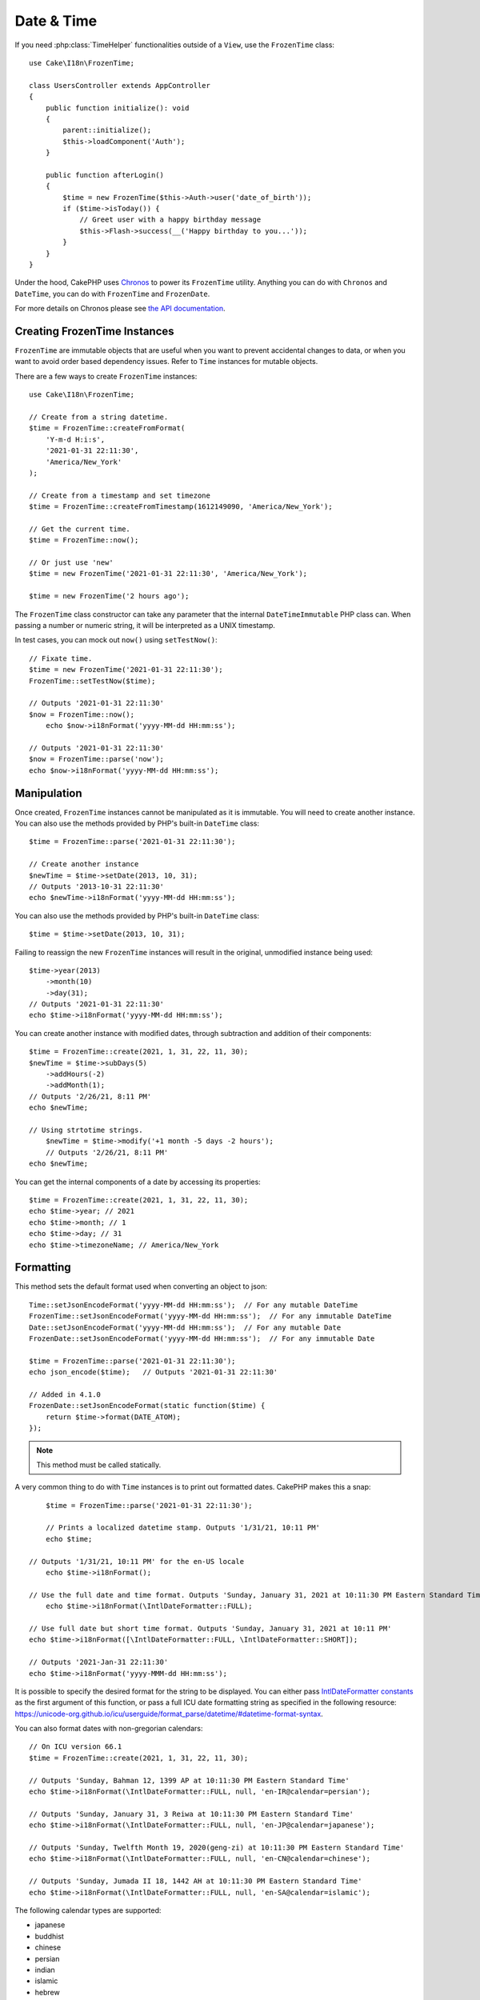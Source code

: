Date & Time
###########

.. php:namespace:: Cake\I18n

.. php:class:: FrozenTime

If you need :php:class:`TimeHelper` functionalities outside of a ``View``,
use the ``FrozenTime`` class::

    use Cake\I18n\FrozenTime;

    class UsersController extends AppController
    {
        public function initialize(): void
        {
            parent::initialize();
            $this->loadComponent('Auth');
        }

        public function afterLogin()
        {
            $time = new FrozenTime($this->Auth->user('date_of_birth'));
            if ($time->isToday()) {
                // Greet user with a happy birthday message
                $this->Flash->success(__('Happy birthday to you...'));
            }
        }
    }

Under the hood, CakePHP uses `Chronos <https://github.com/cakephp/chronos>`_
to power its ``FrozenTime`` utility. Anything you can do with ``Chronos`` and
``DateTime``, you can do with ``FrozenTime`` and ``FrozenDate``.

For more details on Chronos please see `the API documentation
<https://api.cakephp.org/chronos/1.0/>`_.

.. start-time

Creating FrozenTime Instances
=======================

``FrozenTime`` are immutable objects that are useful when you want to prevent
accidental changes to data, or when you want to avoid order based dependency
issues. Refer to ``Time`` instances for mutable objects.

There are a few ways to create ``FrozenTime`` instances::

    use Cake\I18n\FrozenTime;

    // Create from a string datetime.
    $time = FrozenTime::createFromFormat(
        'Y-m-d H:i:s',
        '2021-01-31 22:11:30',
        'America/New_York'
    );

    // Create from a timestamp and set timezone
    $time = FrozenTime::createFromTimestamp(1612149090, 'America/New_York');

    // Get the current time.
    $time = FrozenTime::now();

    // Or just use 'new'
    $time = new FrozenTime('2021-01-31 22:11:30', 'America/New_York');

    $time = new FrozenTime('2 hours ago');

The ``FrozenTime`` class constructor can take any parameter that the internal ``DateTimeImmutable``
PHP class can. When passing a number or numeric string, it will be interpreted
as a UNIX timestamp.

In test cases, you can mock out ``now()`` using ``setTestNow()``::

    // Fixate time.
    $time = new FrozenTime('2021-01-31 22:11:30');
    FrozenTime::setTestNow($time);

    // Outputs '2021-01-31 22:11:30'
    $now = FrozenTime::now();
	echo $now->i18nFormat('yyyy-MM-dd HH:mm:ss');

    // Outputs '2021-01-31 22:11:30'
    $now = FrozenTime::parse('now');
    echo $now->i18nFormat('yyyy-MM-dd HH:mm:ss');

Manipulation
============

Once created, ``FrozenTime`` instances cannot be manipulated as it is immutable. You will need to create another instance. You can also use the methods provided by PHP's built-in ``DateTime`` class::

    $time = FrozenTime::parse('2021-01-31 22:11:30');
    
    // Create another instance
    $newTime = $time->setDate(2013, 10, 31);
    // Outputs '2013-10-31 22:11:30'
    echo $newTime->i18nFormat('yyyy-MM-dd HH:mm:ss');

You can also use the methods provided by PHP's built-in ``DateTime`` class::

    $time = $time->setDate(2013, 10, 31);

Failing to reassign the new ``FrozenTime`` instances will result in the original, unmodified instance being used::

    $time->year(2013)
        ->month(10)
        ->day(31);
    // Outputs '2021-01-31 22:11:30'
    echo $time->i18nFormat('yyyy-MM-dd HH:mm:ss');

You can create another instance with modified dates, through subtraction and addition of their components::

    $time = FrozenTime::create(2021, 1, 31, 22, 11, 30);
    $newTime = $time->subDays(5)
        ->addHours(-2)
        ->addMonth(1);
    // Outputs '2/26/21, 8:11 PM'
    echo $newTime;

    // Using strtotime strings.
	$newTime = $time->modify('+1 month -5 days -2 hours');
	// Outputs '2/26/21, 8:11 PM'
    echo $newTime;

You can get the internal components of a date by accessing its properties::

    $time = FrozenTime::create(2021, 1, 31, 22, 11, 30);
    echo $time->year; // 2021
    echo $time->month; // 1
    echo $time->day; // 31
    echo $time->timezoneName; // America/New_York

Formatting
==========

.. php:staticmethod:: setJsonEncodeFormat($format)

This method sets the default format used when converting an object to json::

    
    Time::setJsonEncodeFormat('yyyy-MM-dd HH:mm:ss');  // For any mutable DateTime
    FrozenTime::setJsonEncodeFormat('yyyy-MM-dd HH:mm:ss');  // For any immutable DateTime
    Date::setJsonEncodeFormat('yyyy-MM-dd HH:mm:ss');  // For any mutable Date
    FrozenDate::setJsonEncodeFormat('yyyy-MM-dd HH:mm:ss');  // For any immutable Date

    $time = FrozenTime::parse('2021-01-31 22:11:30');
    echo json_encode($time);   // Outputs '2021-01-31 22:11:30'
    
    // Added in 4.1.0
    FrozenDate::setJsonEncodeFormat(static function($time) {
        return $time->format(DATE_ATOM);
    });
    

.. note::
    This method must be called statically.

.. versionchanged:: 4.1.0
    The ``callable`` parameter type was added.


.. php:method:: i18nFormat($format = null, $timezone = null, $locale = null)

A very common thing to do with ``Time`` instances is to print out formatted
dates. CakePHP makes this a snap::

	$time = FrozenTime::parse('2021-01-31 22:11:30');

	// Prints a localized datetime stamp. Outputs '1/31/21, 10:11 PM'
	echo $time;

    // Outputs '1/31/21, 10:11 PM' for the en-US locale
	echo $time->i18nFormat();

    // Use the full date and time format. Outputs 'Sunday, January 31, 2021 at 10:11:30 PM Eastern Standard Time'
	echo $time->i18nFormat(\IntlDateFormatter::FULL);

    // Use full date but short time format. Outputs 'Sunday, January 31, 2021 at 10:11 PM'
    echo $time->i18nFormat([\IntlDateFormatter::FULL, \IntlDateFormatter::SHORT]);

    // Outputs '2021-Jan-31 22:11:30'
    echo $time->i18nFormat('yyyy-MMM-dd HH:mm:ss');

It is possible to specify the desired format for the string to be displayed.
You can either pass `IntlDateFormatter constants
<http://www.php.net/manual/en/class.intldateformatter.php>`_ as the first
argument of this function, or pass a full ICU date formatting string as
specified in the following resource:
https://unicode-org.github.io/icu/userguide/format_parse/datetime/#datetime-format-syntax.

You can also format dates with non-gregorian calendars::

    // On ICU version 66.1
    $time = FrozenTime::create(2021, 1, 31, 22, 11, 30);
    
    // Outputs 'Sunday, Bahman 12, 1399 AP at 10:11:30 PM Eastern Standard Time'
    echo $time->i18nFormat(\IntlDateFormatter::FULL, null, 'en-IR@calendar=persian');
    
    // Outputs 'Sunday, January 31, 3 Reiwa at 10:11:30 PM Eastern Standard Time'
    echo $time->i18nFormat(\IntlDateFormatter::FULL, null, 'en-JP@calendar=japanese');
    
    // Outputs 'Sunday, Twelfth Month 19, 2020(geng-zi) at 10:11:30 PM Eastern Standard Time'
    echo $time->i18nFormat(\IntlDateFormatter::FULL, null, 'en-CN@calendar=chinese');
    
    // Outputs 'Sunday, Jumada II 18, 1442 AH at 10:11:30 PM Eastern Standard Time'
    echo $time->i18nFormat(\IntlDateFormatter::FULL, null, 'en-SA@calendar=islamic');
    
    

The following calendar types are supported:

* japanese
* buddhist
* chinese
* persian
* indian
* islamic
* hebrew
* coptic
* ethiopic

.. note::
    For constant strings i.e. IntlDateFormatter::FULL Intl uses ICU library
    that feeds its data from CLDR (http://cldr.unicode.org/) which version
    may vary depending on PHP installation and give different results.

.. php:method:: nice()

Print out a predefined 'nice' format::

    $time = FrozenTime::parse('2021-01-31 22:11:30', new \DateTimeZone('America/New_York'));

    // Outputs 'Jan 31, 2021, 10:11 PM' in en-US
    echo $time->nice();

You can alter the timezone in which the date is displayed without altering the
``FrozenTime`` or ``Time`` object itself. This is useful when you store dates in one timezone, but
want to display them in a user's own timezone::

    // Outputs 'Monday, February 1, 2021 at 4:11:30 AM Central European Standard Time'
    echo $time->i18nFormat(\IntlDateFormatter::FULL, 'Europe/Paris');
    
    // Outputs 'Monday, February 1, 2021 at 12:11:30 PM Japan Standard Time'
    echo $time->i18nFormat(\IntlDateFormatter::FULL, 'Asia/Tokyo');

    // Timezone is unchanged. Outputs 'America/New_York'
    echo $time->timezoneName;

Leaving the first parameter as ``null`` will use the default formatting string::

    // Outputs '2/1/21, 4:11 AM'
    echo $time->i18nFormat(null, 'Europe/Paris');

Finally, it is possible to use a different locale for displaying a date::

    // Outputs 'lundi 1 février 2021 à 04:11:30 heure normale d’Europe centrale'
    echo $time->i18nFormat(\IntlDateFormatter::FULL, 'Europe/Paris', 'fr-FR');

    // Outputs '1 févr. 2021 à 04:11'
    echo $time->nice('Europe/Paris', 'fr-FR');

Setting the Default Locale and Format String
--------------------------------------------

The default locale in which dates are displayed when using ``nice``
``i18nFormat`` is taken from the directive
`intl.default_locale <http://www.php.net/manual/en/intl.configuration.php#ini.intl.default-locale>`_.
You can, however, modify this default at runtime::

    Time::setDefaultLocale('es-ES'); // For any mutable DateTime
    FrozenTime::setDefaultLocale('es-ES'); // For any immutable DateTime
    Date::setDefaultLocale('es-ES'); // For any mutable Date
    FrozenDate::setDefaultLocale('es-ES'); // For any immutable Date
    
    // Outputs '31 ene. 2021 22:11'
    echo $time->nice(); 
    

From now on, datetimes will be displayed in the Spanish preferred format unless
a different locale is specified directly in the formatting method.

Likewise, it is possible to alter the default formatting string to be used for
``i18nFormat``::

    Time::setToStringFormat(\IntlDateFormatter::SHORT); // For any mutable DateTime
    FrozenTime::setToStringFormat(\IntlDateFormatter::SHORT); // For any immutable DateTime
    Date::setToStringFormat(\IntlDateFormatter::SHORT); // For any mutable Date
    FrozenDate::setToStringFormat(\IntlDateFormatter::SHORT); // For any immutable Date

    // The same method exists on Date, FrozenDate, Time and FrozenTime
    FrozenTime::setToStringFormat([
        \IntlDateFormatter::FULL,
        \IntlDateFormatter::SHORT
    ]);
    // Outputs 'Sunday, January 31, 2021 at 10:11 PM'
    echo $time; 

    // The same method exists on Date, FrozenDate, Time and FrozenTime
    FrozenTime::setToStringFormat("EEEE, MMMM dd, yyyy 'at' KK:mm:ss a");
    // Outputs 'Sunday, January 31, 2021 at 10:11:30 PM'
    echo $time; 

It is recommended to always use the constants instead of directly passing a date
format string.

Formatting Relative Times
-------------------------

.. php:method:: timeAgoInWords(array $options = [])

Often it is useful to print times relative to the present::

    $time = new FrozenTime('Jan 31, 2021');
    // On 12-Jun-21, outputs '4 months, 1 week, 6 days ago'
    echo $time->timeAgoInWords(
        ['format' => 'MMM d, YYY', 'end' => '+1 year']
    );

The ``end`` option lets you define at which point after which relative times
should be formatted using the ``format`` option. The ``accuracy`` option lets
us control what level of detail should be used for each interval range::

    // Outputs '4 months ago'
    echo $time->timeAgoInWords([
        'accuracy' => ['month' => 'month'],
        'end' => '1 year'
    ]);

By setting ``accuracy`` to a string, you can specify what is the maximum level
of detail you want output::

    $time = new FrozenTime('+23 hours');
    // Outputs 'in about a day'
    echo $time->timeAgoInWords([
        'accuracy' => 'day'
    ]);

Conversion
==========

.. php:method:: toQuarter()

Once created, you can convert ``FrozenTime`` instances into timestamps or quarter
values::

    $time = new FrozenTime('2021-01-31');
    echo $time->toQuarter();  // Outputs '1'
    echo $time->toUnixString();  // Outputs '1612069200'

Comparing With the Present
==========================

.. php:method:: isYesterday()
.. php:method:: isThisWeek()
.. php:method:: isThisMonth()
.. php:method:: isThisYear()

You can compare a ``FrozenTime`` instance with the present in a variety of ways::

    $time = new FrozenTime('+3 days');

    var_export($time->isYesterday());
    var_export($time->isThisWeek());
    var_export($time->isThisMonth());
    var_export($time->isThisYear());

Each of the above methods will return ``true``/``false`` based on whether or
not the ``FrozenTime`` instance matches the present.

Comparing With Intervals
========================

.. php:method:: isWithinNext($interval)

You can see if a ``FrozenTime`` instance falls within a given range using
``wasWithinLast()`` and ``isWithinNext()``::

    $time = new FrozenTime('+3 days');

    // Within 2 days. Outputs 'false'
    var_export($time->isWithinNext('2 days'));

    // Within 2 next weeks. Outputs 'true'
     var_export($time->isWithinNext('2 weeks'));

.. php:method:: wasWithinLast($interval)

You can also compare a ``FrozenTime`` instance within a range in the past::

    $time = new FrozenTime('-72 hours');
    
    // Within past 2 days. Outputs 'false'
    var_export($time->wasWithinLast('2 days'));

    // Within past 3 days. Outputs 'true'
    var_export($time->wasWithinLast('3 days'));
    
    // Within past 2 weeks. Outputs 'true'
    var_export($time->wasWithinLast('2 weeks'));

.. end-time

FrozenDate
=====

.. php:class: FrozenDate

The immutable ``FrozenDate`` class in CakePHP implements the same API and methods as
:php:class:`Cake\\I18n\\FrozenTime` does. The main difference between ``FrozenTime`` and
``FrozenDate`` is that ``FrozenDate`` does not track time components, and is always in UTC.
As an example::

    use Cake\I18n\FrozenDate;
    $date = new FrozenDate('2021-01-31');

    $newDate = $date->modify('+2 hours');
    // Outputs '2021-01-31 00:00:00'
    echo $newDate->format('Y-m-d H:i:s');
    
    $newDate = $date->addHours(36);
    // Outputs '2021-01-31 00:00:00'
    echo $newDate->format('Y-m-d H:i:s');

    $newDate = $date->addDays(10);
    // Outputs '2021-02-10 00:00:00'
    echo $newDate->format('Y-m-d H:i:s');

    

Attempts to modify the timezone on a ``FrozenDate`` instance are also ignored::

    use Cake\I18n\FrozenDate;
    $date = new FrozenDate('2021-01-31', new \DateTimeZone('America/New_York'));
    $newDate = $date->setTimezone(new \DateTimeZone('Europe/Berlin'));

    // Outputs 'America/New_York'
    echo $newDate->format('e');

.. _mutable-time:

Mutable Dates and Times
=========================

.. php:class:: Time
.. php:class:: Date

CakePHP uses mutable date and time classes that implement the same interface
as their immutable siblings. Immutable objects are useful when you want to prevent
accidental changes to data, or when you want to avoid order based dependency
issues. Take the following code::

    use Cake\I18n\Time;
    $time = new Time('2015-06-15 08:23:45');
    $time->modify('+2 hours');

    // This method also modifies the $time instancegg/
    $this->someOtherFunction($time);

    // Output here is unknown.
    echo $time->format('Y-m-d H:i:s');

If the method call was re-ordered, or if ``someOtherFunction`` changed the
output could be unexpected. The mutability of our object creates temporal
coupling. If we were to use immutable objects, we could avoid this issue::

    use Cake\I18n\FrozenTime;
    $time = new FrozenTime('2015-06-15 08:23:45');
    $time = $time->modify('+2 hours');

    // This method's modifications don't change $time
    $this->someOtherFunction($time);

    // Output here is known.
    echo $time->format('Y-m-d H:i:s');

Immutable dates and times are useful in entities as they prevent
accidental modifications, and force changes to be explicit. Using
immutable objects helps the ORM to more easily track changes, and ensure that
date and datetime columns are persisted correctly::

    // This change will be lost when the article is saved.
    $article->updated->modify('+1 hour');

    // By replacing the time object the property will be saved.
    $article->updated = $article->updated->modify('+1 hour');

Accepting Localized Request Data
================================

When creating text inputs that manipulate dates, you'll probably want to accept
and parse localized datetime strings. See the :ref:`parsing-localized-dates`.

.. meta::
    :title lang=en: Time
    :description lang=en: Time class helps you format time and test time.
    :keywords lang=en: time,format time,timezone,unix epoch,time strings,time zone offset,utc,gmt

Supported Timezones
===================

CakePHP supports all valid PHP timezones. For a list of supported timezones, `see this page <http://php.net/manual/en/timezones.php>`_.
